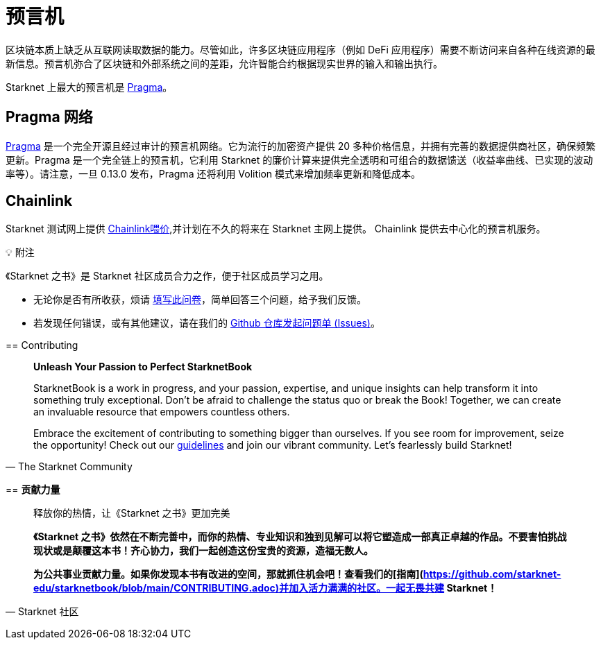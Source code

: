 [id="oracles"]
= 预言机

区块链本质上缺乏从互联网读取数据的能力。尽管如此，许多区块链应用程序（例如 DeFi 应用程序）需要不断访问来自各种在线资源的最新信息。预言机弥合了区块链和外部系统之间的差距，允许智能合约根据现实世界的输入和输出执行。

Starknet 上最大的预言机是 https://www.pragmaoracle.com/[Pragma]。

== Pragma 网络

https://www.pragmaoracle.com/[Pragma] 是一个完全开源且经过审计的预言机网络。它为流行的加密资产提供 20 多种价格信息，并拥有完善的数据提供商社区，确保频繁更新。Pragma 是一个完全链上的预言机，它利用 Starknet 的廉价计算来提供完全透明和可组合的数据馈送（收益率曲线、已实现的波动率等）。请注意，一旦 0.13.0 发布，Pragma 还将利用 Volition 模式来增加频率更新和降低成本。

== Chainlink

Starknet 测试网上提供 https://docs.chain.link/data-feeds/starknet[Chainlink喂价],并计划在不久的将来在 Starknet 主网上提供。 Chainlink 提供去中心化的预言机服务。

💡 附注

《Starknet 之书》是 Starknet 社区成员合力之作，便于社区成员学习之用。

- 无论你是否有所收获，烦请 https://a.sprig.com/WTRtdlh2VUlja09lfnNpZDo4MTQyYTlmMy03NzdkLTQ0NDEtOTBiZC01ZjAyNDU0ZDgxMzU=[填写此问卷]，简单回答三个问题，给予我们反馈。
- 若发现任何错误，或有其他建议，请在我们的 https://github.com/starknet-edu/starknetbook/issues[Github 仓库发起问题单 (Issues)]。

====

== Contributing

[quote, The Starknet Community]
____
*Unleash Your Passion to Perfect StarknetBook*

StarknetBook is a work in progress, and your passion, expertise, and unique insights can help transform it into something truly exceptional. Don't be afraid to challenge the status quo or break the Book! Together, we can create an invaluable resource that empowers countless others.

Embrace the excitement of contributing to something bigger than ourselves. If you see room for improvement, seize the opportunity! Check out our https://github.com/starknet-edu/starknetbook/blob/main/CONTRIBUTING.adoc[guidelines] and join our vibrant community. Let's fearlessly build Starknet! 
____


== **贡献力量**

> 释放你的热情，让《Starknet 之书》更加完美
> 
> 
> *《Starknet 之书》依然在不断完善中，而你的热情、专业知识和独到见解可以将它塑造成一部真正卓越的作品。不要害怕挑战现状或是颠覆这本书！齐心协力，我们一起创造这份宝贵的资源，造福无数人。*
> 
> *为公共事业贡献力量。如果你发现本书有改进的空间，那就抓住机会吧！查看我们的[指南](https://github.com/starknet-edu/starknetbook/blob/main/CONTRIBUTING.adoc)并加入活力满满的社区。一起无畏共建 Starknet！*
> 

— Starknet 社区
